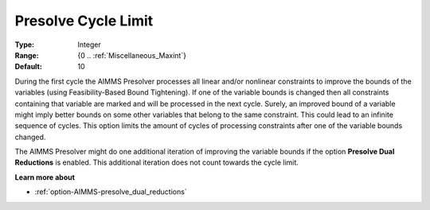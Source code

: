 

.. _option-AIMMS-presolve_cycle_limit:


Presolve Cycle Limit
====================



:Type:	Integer	
:Range:	{0 .. :ref:`Miscellaneous_Maxint`}	
:Default:	10	



During the first cycle the AIMMS Presolver processes all linear and/or nonlinear constraints to improve the bounds of the variables (using Feasibility-Based Bound Tightening). If one of the variable bounds is changed then all constraints containing that variable are marked and will be processed in the next cycle. Surely, an improved bound of a variable might imply better bounds on some other variables that belong to the same constraint. This could lead to an infinite sequence of cycles. This option limits the amount of cycles of processing constraints after one of the variable bounds changed.



The AIMMS Presolver might do one additional iteration of improving the variable bounds if the option **Presolve Dual Reductions**  is enabled. This additional iteration does not count towards the cycle limit.



**Learn more about** 

*	:ref:`option-AIMMS-presolve_dual_reductions` 
